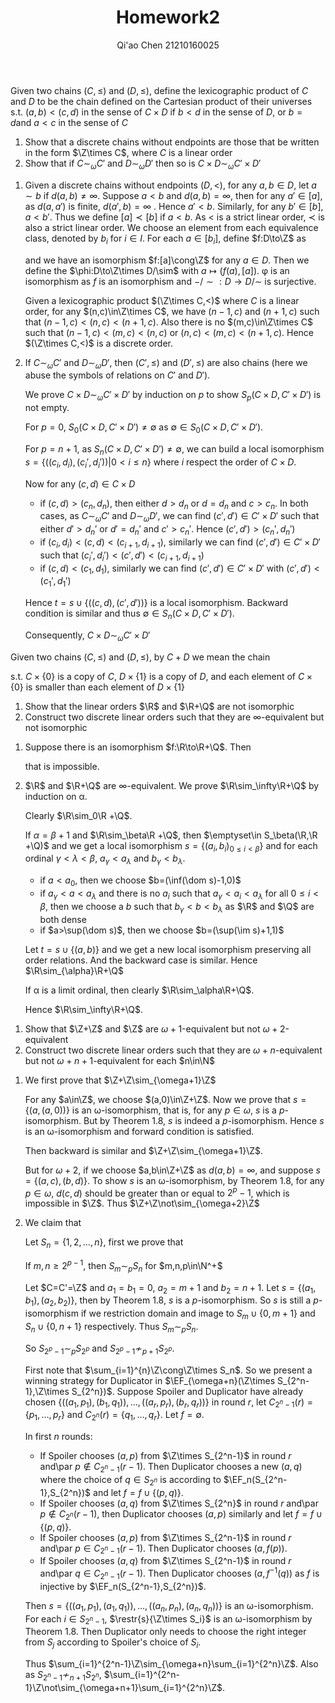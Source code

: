 #+TITLE: Homework2

#+AUTHOR: Qi'ao Chen @@latex:\\@@21210160025
#+OPTIONS: toc:nil
#+LATEX_HEADER: \input{../../../../preamble-lite.tex}
#+LATEX_HEADER: \def \EF {\text{EF}}

#+BEGIN_exercise
Given two chains \((C,\le)\) and \((D,\le)\), define the lexicographic product of \(C\) and \(D\) to be
the chain defined on the Cartesian product of their universes s.t. \((a,b)<(c,d)\) in the sense
of \(C\times D\) if \(b<d\) in the sense of \(D\), or \(b=d\)and \(a<c\) in the sense of \(C\)
1. Show that a discrete chains without endpoints are those that be written in the form \(\Z\times C\),
   where \(C\) is a linear order
2. Show that if \(C\sim_\omega C'\) and \(D\sim_\omega D'\) then so is \(C\times D\sim_\omega C'\times D'\)
#+END_exercise

#+BEGIN_proof
1. Given a discrete chains without endpoints \((D,<)\), for any \(a,b\in D\), let \(a\sim b\)
   if \(d(a,b)\neq\infty\). Suppose \(a< b\) and \(d(a,b)=\infty\), then for
   any  \(a'\in[a]\), as \(d(a,a')\) is
   finite, \(d(a',b)=\infty\) . Hence \(a'<b\). Similarly, for any \(b'\in[b]\), \(a<b'\). Thus we
   define \([a]\prec[b]\) if \(a<b\). As \(<\) is a strict linear order, \(\prec\) is also a strict linear
   order. We choose an element from each equivalence class, denoted by \(b_i\) for \(i\in I\). For
   each \(a\in[b_i]\), define \(f:D\to\Z\) as
   \begin{equation*}
   f(a)=
   \begin{cases}
   d(a,b_i)&\text{if }b_i<a\\
   -d(a,b_i)&\text{otherwise}
   \end{cases}
   \end{equation*}
   and we have an isomorphism \(f:[a]\cong\Z\) for any \(a\in D\). Then we define the
   \(\phi:D\to\Z\times D/\sim\) with \(a\mapsto(f(a),[a])\). \phi is an isomorphism as \(f\) is an isomorphism
   and \(-/\sim:D\to D/\sim\) is surjective.

   Given a lexicographic product \((\Z\times C,<)\) where \(C\) is a linear order, for
   any \((n,c)\in\Z\times C\), we have \((n-1,c)\) and \((n+1,c)\) such that \((n-1,c)<(n,c)<(n+1,c)\). Also
   there is no \((m,c)\in\Z\times C\) such that \((n-1,c)<(m,c)<(n,c)\) or \((n,c)<(m,c)<(n+1,c)\). Hence
   \((\Z\times C,<)\) is a discrete order.

2. If \(C\sim_\omega C'\) and \(D\sim_\omega D'\), then \((C',\le)\) and \((D',\le)\) are also chains (here we abuse the
   symbols of relations on \(C'\) and \(D'\)).

   We prove \(C\times D\sim_\omega C'\times D'\) by induction on \(p\) to show \(S_p(C\times D,C'\times D')\) is not empty.

   For \(p=0\), \(S_0(C\times D,C'\times D')\neq\emptyset\) as \(\emptyset\in S_0(C\times D,C'\times D')\).

   For \(p=n+1\), as \(S_n(C\times D,C'\times D')\neq\emptyset\), we can build a local
   isomorphism \(s=\{((c_i,d_i),(c_i',d_i'))|0< i\le n\}\) where \(i\) respect the order of \(C\times D\).

   Now for any \((c,d)\in C\times D\)
   * if \((c,d)>(c_n,d_n)\), then either \(d>d_n\) or \(d=d_n\) and \(c>c_n\). In both cases,
     as \(C\sim_\omega C'\) and \(D\sim_\omega D'\), we can find \((c',d')\in C'\times D'\) such that either \(d'>d_n'\)
     or \(d'=d_n'\) and \(c'>c_n'\). Hence \((c',d')>(c_n',d_n')\)
   * if \((c_i,d_i)<(c,d)<(c_{i+1},d_{i+1})\), similarly we can find \((c',d')\in C'\times D'\) such that
     \((c_i',d_i')<(c',d')<(c_{i+1},d_{i+1})\)
   * if \((c,d)<(c_1,d_1)\), similarly we can find \((c',d')\in C'\times D'\) with \((c',d')<(c_1',d_1')\)


   Hence \(t=s\cup\{((c,d),(c',d'))\}\) is a local isomorphism. Backward condition is similar and thus
   \(\emptyset\in S_n(C\times D,C'\times D')\).

   Consequently, \(C\times D\sim_\omega C'\times D'\)
#+END_proof

#+BEGIN_exercise
Given two chains \((C,\le)\) and \((D,\le)\), by \(C+D\) we mean the chain
\begin{equation*}
C\times\{0\}\cup D\times\{1\}
\end{equation*}
s.t. \(C\times\{0\}\) is a copy of \(C\), \(D\times\{1\}\) is a copy of \(D\), and each element of \(C\times\{0\}\) is
smaller than each element of \(D\times\{1\}\)
1. Show that the linear orders \(\R\) and \(\R+\Q\) are not isomorphic
2. Construct two discrete linear orders such that they are \(\infty\)-equivalent but not isomorphic
#+END_exercise

#+BEGIN_proof
1. Suppose there is an isomorphism \(f:\R\to\R+\Q\). Then
   \begin{equation*}
    \R\cong[(f^{-1}(0,1),0),(f^{-1}(1,1),0)]\cong[(0,1),(1,1)]\cong\Q
   \end{equation*}
   that is impossible.
2. \(\R\) and \(\R+\Q\) are \(\infty\)-equivalent. We prove \(\R\sim_\infty\R+\Q\) by induction on \alpha.

    Clearly \(\R\sim_0\R +\Q\).

    If \(\alpha=\beta+1\) and \(\R\sim_\beta\R +\Q\), then \(\emptyset\in S_\beta(\R,\R +\Q)\) and we get a local
   isomorphism \(s=\{(a_i,b_i)_{0\le i<\beta}\}\) and for each ordinal \(\gamma<\lambda<\beta\), \(a_\gamma<a_\lambda\) and \(b_\gamma<b_\lambda\).
   * if \(a<a_0\), then we choose \(b=(\inf(\dom s)-1,0)\)
   * if \(a_{\gamma}<a<a_{\lambda}\) and there is no \(a_i\) such that \(a_\gamma<a_i<a_\lambda\) for all \(0\le i<\beta\), then we
     choose a \(b\) such that \(b_\gamma<b<b_\lambda\) as \(\R\) and \(\Q\) are both dense
   * if \(a>\sup(\dom s)\), then we choose \(b=(\sup(\im s)+1,1)\)


    Let \(t=s\cup\{(a,b)\}\) and we get a new local isomorphism preserving all order relations. And the
    backward case is similar.
    Hence \(\R\sim_{\alpha}\R+\Q\)

    If \alpha is a limit ordinal, then clearly \(\R\sim_\alpha\R+\Q\).

    Hence \(\R\sim_\infty\R+\Q\).
#+END_proof

#+BEGIN_exercise
1. Show that \(\Z+\Z\) and \(\Z\) are \(\omega+1\)-equivalent but not \(\omega+2\)-equivalent
2. Construct two discrete linear orders such that they are \(\omega+n\)-equivalent but
   not \(\omega+n+1\)-equivalent for each \(n\in\N\)
#+END_exercise

#+BEGIN_proof
1. We first prove that \(\Z+\Z\sim_{\omega+1}\Z\)

    For any \(a\in\Z\), we choose \((a,0)\in\Z+\Z\). Now we prove that \(s=\{(a,(a,0))\}\) is an
   \omega-isomorphism, that is, for any \(p\in\omega\), \(s\) is a \(p\)-isomorphism. But by Theorem 1.8, \(s\)
   is indeed a \(p\)-isomorphism. Hence \(s\) is an \omega-isomorphism and forward condition is
   satisfied.

   Then backward is similar and \(\Z+\Z\sim_{\omega+1}\Z\).

   But for \(\omega+2\), if we choose \(a,b\in\Z+\Z\) as \(d(a,b)=\infty\), and suppose \(s=\{(a,c),(b,d)\}\). To
   show \(s\) is an \omega-isomorphism, by
   Theorem 1.8, for any \(p\in\omega\), \(d(c,d)\) should be greater than or equal to \(2^p-1\), which is
   impossible in \(\Z\). Thus \(\Z+\Z\not\sim_{\omega+2}\Z\)

2. We claim that
   \begin{equation*}
   \sum_{i=1}^{2^n-1}\Z\sim_{\omega+n}\sum_{i=1}^{2^n}\Z \quad\text{ and }\quad
   \sum_{i=1}^{2^n-1}\Z\not\sim_{\omega+n+1}\sum_{i=1}^{2^n}\Z
   \end{equation*}
    Let \(S_n=\{1,2,\dots,n\}\), first we prove that
    #+BEGIN_quoting
    If \(m,n\ge 2^{p-1}\), then \(S_m\sim_pS_n\) for \(m,n,p\in\N^+\)
    #+END_quoting
    Let \(C=C'=\Z\) and \(a_1=b_1=0\), \(a_2=m+1\) and \(b_2=n+1\).
    Let \(s =\{(a_1,b_1),(a_2,b_2)\}\), then by Theorem 1.8, \(s\) is a \(p\)-isomorphism. So \(s\) is
    still a \(p\)-isomorphism if we restriction domain and image to \(S_m\cup\{0,m+1\}\)
    and \(S_n\cup\{0,n+1\}\) respectively. Thus \(S_m\sim_pS_n\).

    So \(S_{2^p-1}\sim_pS_{2^p}\) and \(S_{2^p-1}\not\sim_{p+1}S_{2^p}\).

    First note that \(\sum_{i=1}^{n}\Z\cong\Z\times S_n\). So we present a winning strategy for Duplicator
   in \(\EF_{\omega+n}(\Z\times S_{2^n-1},\Z\times S_{2^n})\). Suppose Spoiler and Duplicator have already chosen
   \(\{((a_1,p_1),(b_1,q_1)),\dots,((a_r,p_r),(b_r,q_r))\}\) in round \(r\), let \(C_{2^n-1}(r)=\{p_1,\dots,p_r\}\)
   and \(C_{2^n}(r)=\{q_1,\dots,q_r\}\). Let \(f=\emptyset\).

   In first \(n\) rounds:
   * If Spoiler chooses \((a,p)\) from \(\Z\times S_{2^n-1}\) in round \(r\) and\par \(p\notin C_{2^n-1}(r-1)\). Then
     Duplicator chooses a new \((a,q)\) where the choice of \(q\in S_{2^n}\) is according
     to \(\EF_n(S_{2^n-1},S_{2^n})\) and let \(f=f\cup\{(p,q)\}\).
   * If Spoiler chooses \((a,q)\) from \(\Z\times S_{2^n}\) in round \(r\) and\par \(p\notin C_{2^n}(r-1)\), then
     Duplicator chooses \((a,p)\) similarly and let \(f=f\cup\{(p,q)\}\).
   * If Spoiler chooses \((a,p)\) from \(\Z\times S_{2^n-1}\) in round \(r\) and\par \(p\in C_{2^n-1}(r-1)\). Then
     Duplicator chooses \((a,f(p))\).
   * If Spoiler chooses \((a,q)\) from \(\Z\times S_{2^n-1}\) in round \(r\) and\par \(q\in C_{2^n-1}(r-1)\). Then
     Duplicator chooses \((a,f^{-1}(q))\) as \(f\) is injective by \(\EF_n(S_{2^n-1},S_{2^n})\).

   Then \(s=\{((a_1,p_1),(a_1,q_1)),\dots,((a_n,p_n),(a_n,q_n))\}\) is an \omega-isomorphism. For
   each \(i\in S_{2^n-1}\), \(\restr{s}{\Z\times S_i}\) is an \omega-isomorphism by Theorem 1.8. Then Duplicator
   only needs to choose the right integer from \(S_j\) according to Spoiler's choice of \(S_i\).

   Thus \(\sum_{i=1}^{2^n-1}\Z\sim_{\omega+n}\sum_{i=1}^{2^n}\Z\). Also as \(S_{2^n-1}\not\sim_{n+1} S_{2^n}\), \(\sum_{i=1}^{2^n-1}\Z\not\sim_{\omega+n+1}\sum_{i=1}^{2^n}\Z\).
#+END_proof
